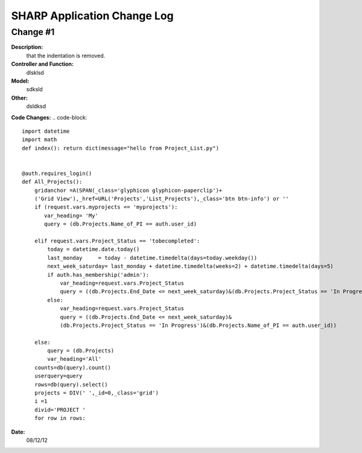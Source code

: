 ============================
SHARP Application Change Log
============================

Change #1
=========

**Description:**
              that the indentation is removed.
**Controller and Function:**
              dlsklsd

**Model:**
              sdksld

**Other:**
              dsldksd
                  
**Code Changes:**
.. code-block:: 
    import datetime
    import math
    def index(): return dict(message="hello from Project_List.py")


    @auth.requires_login()
    def All_Projects():
        gridanchor =A(SPAN(_class='glyphicon glyphicon-paperclip')+
        ('Grid View'),_href=URL('Projects','List_Projects'),_class='btn btn-info') or ''
        if (request.vars.myprojects == 'myprojects'):
           var_heading= 'My'
           query = (db.Projects.Name_of_PI == auth.user_id)

        elif request.vars.Project_Status == 'tobecompleted':
            today = datetime.date.today()
            last_monday     = today - datetime.timedelta(days=today.weekday())
            next_week_saturday= last_monday + datetime.timedelta(weeks=2) + datetime.timedelta(days=5)
            if auth.has_membership('admin'):
                var_heading=request.vars.Project_Status
                query = ((db.Projects.End_Date <= next_week_saturday)&(db.Projects.Project_Status == 'In Progress'))
            else:
                var_heading=request.vars.Project_Status
                query = ((db.Projects.End_Date <= next_week_saturday)&
                (db.Projects.Project_Status == 'In Progress')&(db.Projects.Name_of_PI == auth.user_id))

        else:
            query = (db.Projects)
            var_heading='All'
        counts=db(query).count()
        userquery=query
        rows=db(query).select()
        projects = DIV(' ',_id=0,_class='grid')
        i =1
        divid='PROJECT '
        for row in rows:

**Date:**
            08/12/12


